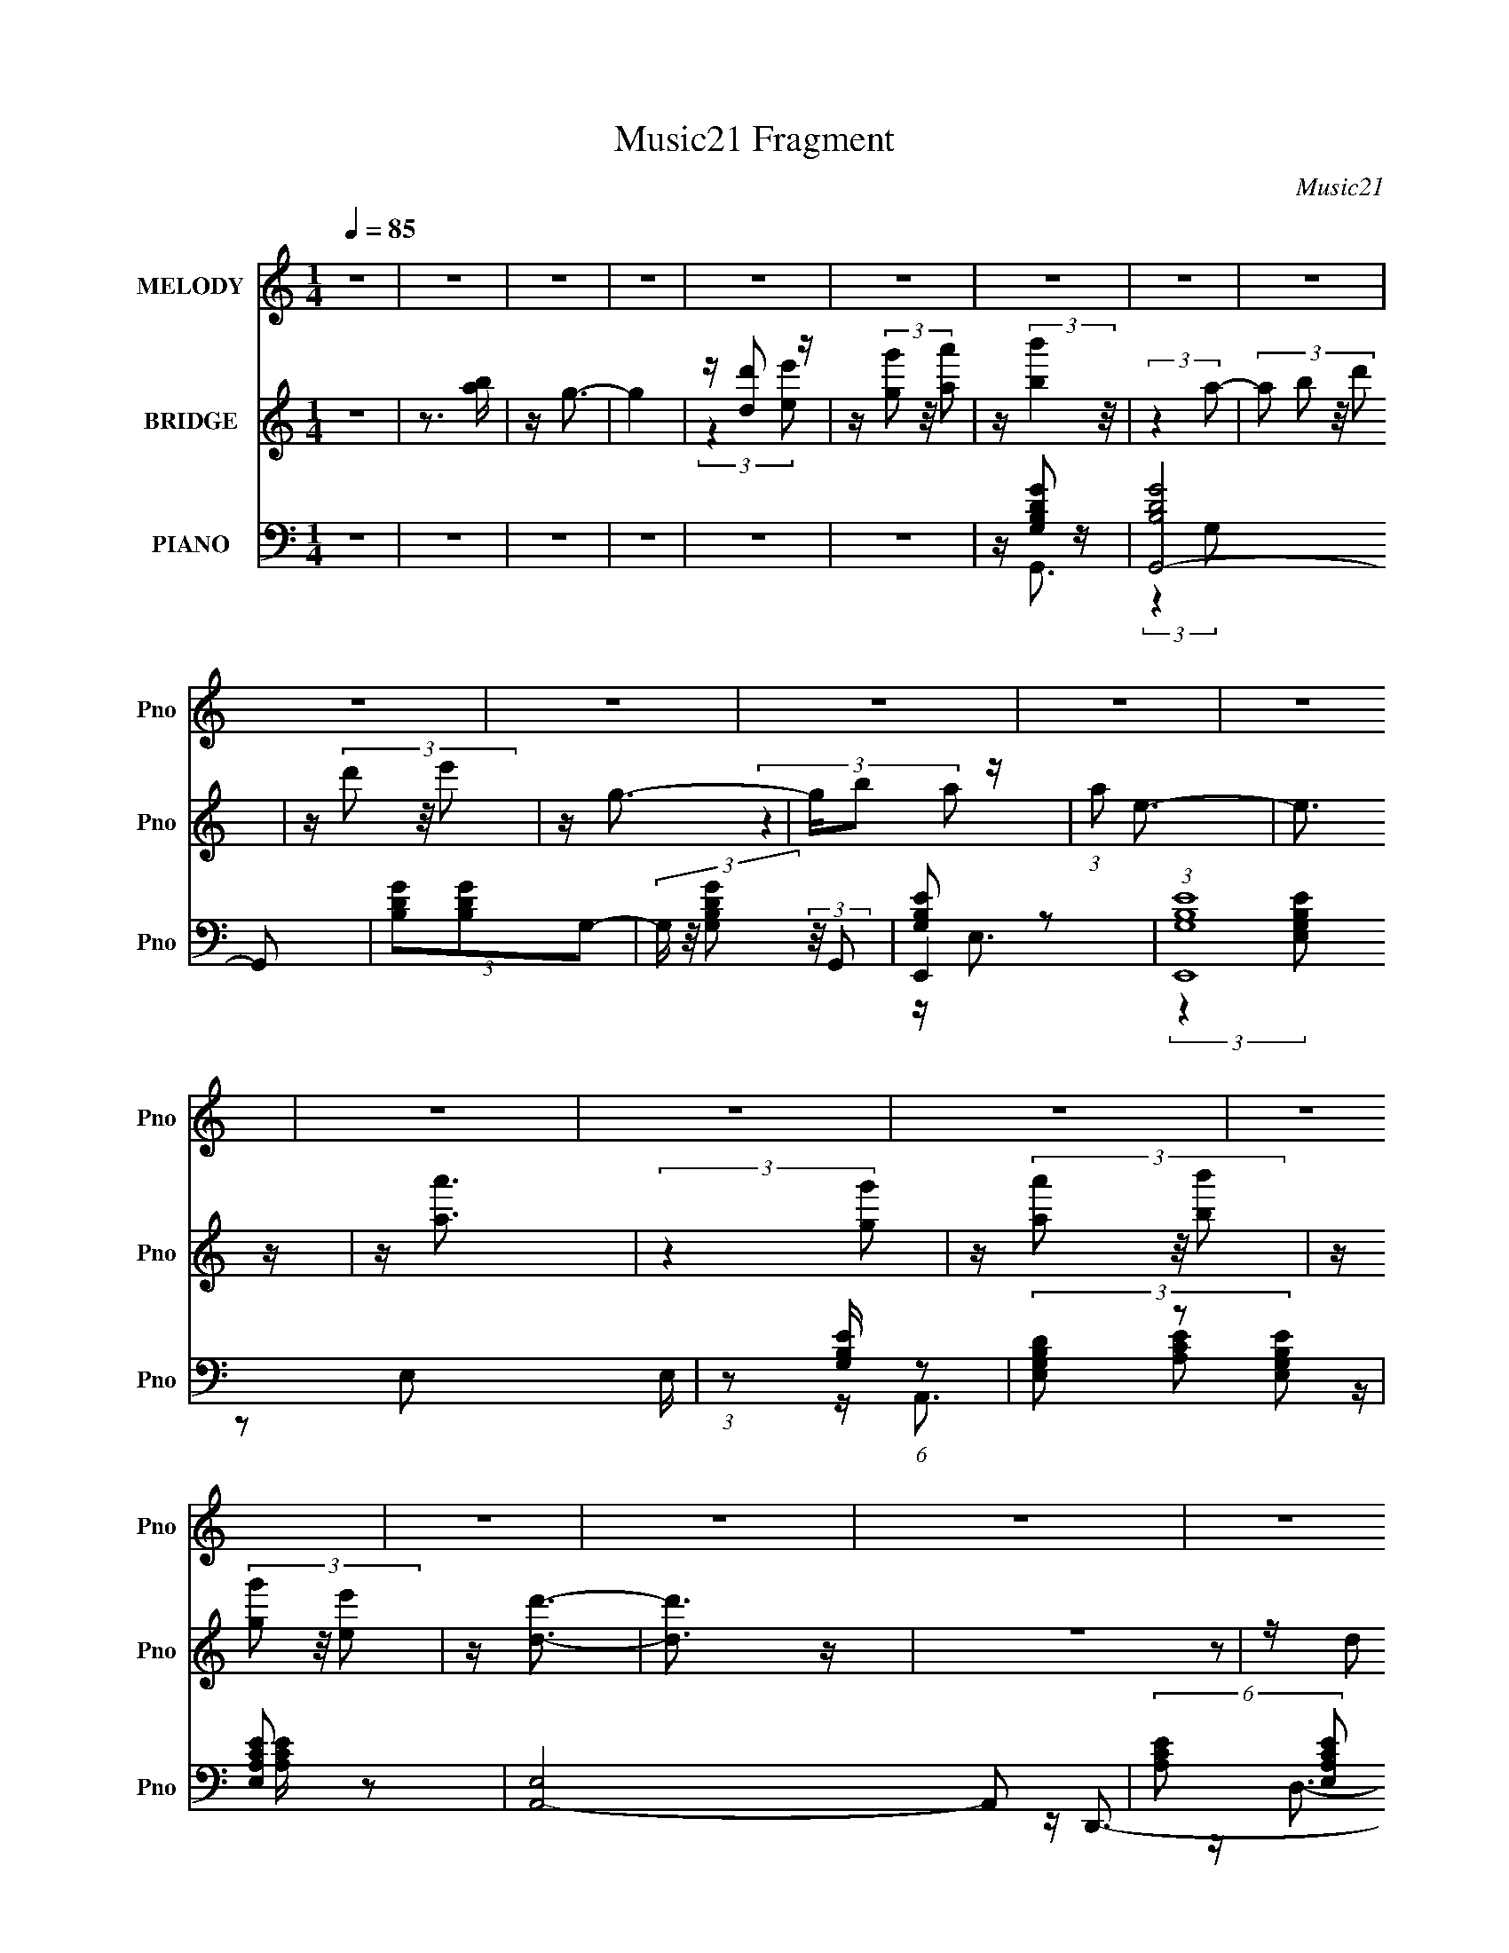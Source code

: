 X:1
T:Music21 Fragment
C:Music21
%%score 1 ( 2 3 ) ( 4 5 6 7 )
L:1/16
Q:1/4=85
M:1/4
I:linebreak $
K:C
V:1 treble nm="MELODY" snm="Pno"
V:2 treble nm="BRIDGE" snm="Pno"
V:3 treble 
L:1/4
V:4 bass nm="PIANO" snm="Pno"
V:5 bass 
V:6 bass 
L:1/4
V:7 bass 
L:1/4
V:1
 z4 | z4 | z4 | z4 | z4 | z4 | z4 | z4 | z4 | z4 | z4 | z4 | z4 | z4 | z4 | z4 | z4 | z4 | z4 | %19
 z4 | z4 | z4 | z4 | z4 | z4 | z4 | z4 | z4 | z4 | z4 | z4 | z4 | z4 | z4 | z4 | z4 | z4 | z4 | %38
 z (3D2 z/ D2 | z D2 (3:2:1E2- | (3E z/ B2 (3:2:2z/ B2- | (3B z/ A2 (3:2:2z/ A2 | z G3- | G4- | %44
 G4- | G2 z2 | z A3 | A(3B2 z/ B2- | (3B z/ A2 (3:2:2z/ G2- | (3:2:1G2 E2 (3:2:1G2- | %50
 (3:2:2G z/ D3- | D3 z | z4 | z4 | z B2 (3:2:1d2 | z (3d2 z/ B2 | z d3 | z4 | z e2 z | %59
 d B2 (3:2:1A2 | z G3- | G3 z | z A2 z | A(3A2 z/ G2- | (3:2:2G z/ A2 (3:2:1B2- | %65
 (3:2:1B2 G2 (3:2:1E2- | (3:2:1E2 D3- | D4- | D4 | z4 | z (3D2 z/ D2 | z D2 (3:2:1E2- | %72
 (3E z/ B2 (3:2:2z/ B2- | (3B z/ B2 (3:2:2z/ A2 | z G3- | G4- | G4- | G2 z2 | z A3 | A(3B2 z/ B2- | %80
 (3B z/ A2 (3:2:2z/ G2- | (3:2:1G2 E2 (3:2:1G2- | (3:2:2G z/ D3- | D3 z | z4 | z4 | z B2 (3:2:1d2 | %87
 z (3d2 z/ B2 | z d3 | z4 | z e2 z | d B2 (3:2:1A2 | z G3- | G3 z | z A2 z | A(3A2 z/ G2- | %96
 (3:2:2G z/ A2 (3:2:1B2- | (3:2:1B2 e2 (3:2:1B2- | (3:2:2B z/ d3- | d4- | d4- | d2 z2 | z d2 z | %103
 d(3d2 z/ B2 | z (3d2 z/ e2 | z (3g2 z/ ^f2 | z e3- | e2 z2 | z4 | z4 | z (3e2 z/ g2 | %111
 z e2 (3:2:1d2 | z e2 (3:2:1d2 | z (3d2 z/ G2 | z A3- | A4- | A4- | (12:7:2A4 z/ (3:2:1G2 | %118
 z (3A2 z/ A2 | z (3A2 z/ G2 | z A3 | z4 | z e2 z | d(3B2 z/ A2 | z G3- | G3 z | z A2 z | %127
 A(3A2 z/ G2 | z (3A2 z/ B2 | z (3g2 z/ B2 | z d3- | d4- | d4- | d3 z | z d2 z | d(3d2 z/ B2 | %136
 z (3d2 z/ e2 | z (3g2 z/ ^f2 | z e3- | e4- | e z3 | z4 | z (3e2 z/ g2 | z e2 (3:2:1d2 | %144
 z d2 (3:2:1E2- | (3:2:2E z/ d3 | z A3- | A4- | A4- | A (6:5:2z2 G2 | z (3A2 z/ A2 | z (3A2 z/ G2 | %152
 z A3 | z A2 (3:2:1B2- | (3:2:1B2 d2 (3:2:1B2 | z d3 | z B3- | B3 z | z A2 z | A(3A2 z/ G2 | %160
 z (3A2 z/ B2 | z g2 (3:2:1B2- | (3:2:1B2 d3- | d4- | d4- | d (6:5:2z2 D2 | z B2 z | (3A2 z2 E2 | %168
 z G3- | G4- | G4- | G4 | z4 | z4 | z4 | z4 | z4 | z4 | z4 | z4 | z4 | z4 | z4 | z4 | z4 | z4 | %186
 z4 | z4 | z4 | z4 | z4 | z4 | z4 | z4 | z4 | z4 | z4 | z4 | z4 | z4 | z4 | z4 | z4 | z4 | %204
 z (3D2 z/ D2 | z D2 (3:2:1E2- | (3E z/ B2 (3:2:2z/ B2- | (3B z/ B2 (3:2:2z/ A2 | z G3- | G4- | %210
 G4- | G2 z2 | z A3 | A(3B2 z/ B2- | (3B z/ A2 (3:2:2z/ G2- | (3:2:1G2 E2 (3:2:1G2- | %216
 (3:2:2G z/ D3- | D3 z | z4 | z4 | z B2 (3:2:1d2 | z (3d2 z/ B2 | z d3 | z4 | z e2 z | %225
 d B2 (3:2:1A2 | z G3- | G3 z | z A2 z | A(3A2 z/ G2- | (3:2:2G z/ A2 (3:2:1B2- | %231
 (3:2:1B2 e2 (3:2:1B2- | (3:2:2B z/ d3- | d4- | d4- | d2 z2 | z d2 z | d(3d2 z/ B2 | z (3d2 z/ e2 | %239
 z (3g2 z/ ^f2 | z e3- | e2 z2 | z4 | z4 | z (3e2 z/ g2 | z e2 (3:2:1d2 | z e2 (3:2:1d2 | %247
 z (3d2 z/ G2 | z A3- | A4- | A4- | (12:7:2A4 z/ (3:2:1G2 | z (3A2 z/ A2 | z (3A2 z/ G2 | z A3 | %255
 z4 | z e2 z | d(3B2 z/ A2 | z G3- | G3 z | z A2 z | A(3A2 z/ G2 | z (3A2 z/ B2 | z (3g2 z/ B2 | %264
 z d3- | d4- | d4- | d3 z | z d2 z | d(3d2 z/ B2 | z (3d2 z/ e2 | z (3g2 z/ ^f2 | z e3- | e4- | %274
 e z3 | z4 | z (3e2 z/ g2 | z e2 (3:2:1d2 | z d2 (3:2:1E2- | (3:2:2E z/ d3 | z A3- | A4- | A4- | %283
 A (6:5:2z2 G2 | z (3A2 z/ A2 | z (3A2 z/ G2 | z A3 | z A2 (3:2:1B2- | (3:2:1B2 d2 (3:2:1B2 | %289
 z d3 | z B3- | B3 z | z A2 z | A(3A2 z/ G2 | z (3A2 z/ B2 | z g2 (3:2:1B2- | (3:2:1B2 d3- | d4- | %298
 d4- | d (6:5:2z2 D2 | z B2 z | (3A2 z2 E2 | z G3- | G4- | Gd2 z | d(3d2 z/ B2 | z (3d2 z/ e2 | %307
 z (3g2 z/ ^f2 | z e3- | e2 z2 | z4 | z4 | z (3e2 z/ g2 | z e2 (3:2:1d2 | z e2 (3:2:1d2 | %315
 z (3d2 z/ G2 | z A3- | A4- | A4- | (12:7:2A4 z/ (3:2:1G2 | z (3A2 z/ A2 | z (3A2 z/ G2 | z A3 | %323
 z4 | z e2 z | d(3B2 z/ A2 | z G3- | G3 z | z A2 z | A(3A2 z/ G2 | z (3A2 z/ B2 | z (3g2 z/ B2 | %332
 z d3- | d4- | d4- | d3 z | z d2 z | d(3d2 z/ B2 | z (3d2 z/ e2 | z (3g2 z/ ^f2 | z e3- | e4- | %342
 e z3 | z4 | z (3e2 z/ g2 | z e2 (3:2:1d2 | z d2 (3:2:1E2- | (3:2:2E z/ d3 | z A3- | A4- | A4- | %351
 A (6:5:2z2 G2 | z (3A2 z/ A2 | z (3A2 z/ G2 | z A3 | z A2 (3:2:1B2- | (3:2:1B2 d2 (3:2:1B2 | %357
 z d3 | z B3- | B3 z | z A2 z | A(3A2 z/ G2 | z (3A2 z/ B2 | z g2 (3:2:1B2- | (3:2:1B2 d3- | d4- | %366
 d4- | d (6:5:2z2 D2 | z B2 z | (3A2 z2 E2 | z G3- | G4- | G z3 |] %373
V:2
 z4 | z3 [ba] | z g3- | g4 | z [dd']2 z | z (3[gg']2 z/ [aa']2 | z (3:2:2[bb']4 z/ | (3:2:2z4 a2- | %8
 (3:2:4a2 b2 z/ d'2 | z (3d'2 z/ e'2 | z g3- | gb2 z | (3:2:1a2 e3- | e3 z | z [aa']3 | %15
 (3:2:2z4 [gg']2 | z (3[aa']2 z/ [bb']2 | z (3[gg']2 z/ [ee']2 | z [dd']3- | [dd']3 z | z4 | %21
 z (3d2 z/ g2 | z a3- | a3 (3:2:1e'2 | z d'3 | (3:2:2z4 e'2 | z b2 z | z a3 | z g3- | g2 z2 | %30
 z a2 z | g(3a2 z/ b2- | (3:2:2b z/ g'3 | z (3^f'2 z/ e'2 | z d'3- | d'4- | d'4- | d'4- | d' z3 | %39
 z4 | z4 | z4 | z4 | z b2 z | z g3- | g4 | z4 | z4 | z4 | z4 | z4 | z g2 z | (3:2:2f z/ d3- | d4- | %54
 d z3 | z4 | z4 | z4 | z4 | z4 | z e'2 z | (3:2:4d'2 b2 z/ g2 | z a3- | (12:11:2a4 z/ | z4 | z4 | %66
 z4 | (3:2:2z4 e'2- | (3:2:2e' z/ d'2 z | (3:2:1[ba]2 (3:2:2a7/2 z/ | (3:2:2g z/ b3- | b4- | b4 | %73
 z4 | z4 | z a2 z | a2<g2- | g4- | g z3 | z4 | z4 | z4 | z4 | z g3 | e2<d2- | d4- | d z3 | z4 | %88
 z4 | z4 | z4 | z4 | (3:2:2z4 [ee']2- | (3:2:4[ee']2 [gg']2 z/ [bb']2 | z [aa']3 | z4 | z4 | z4 | %98
 z4 | z e'2 z | (3:2:1b x/3 b z2 | d'4- | d' z3 | z4 | z4 | z4 | z4 | z (3e'2 z/ d'2 | z b3- | %109
 b3 z | z4 | z e'3- | e'2 (3:2:2z d'2- | d'4 | z4 | z d'2 z | (3:2:1g2 a3- | a3 z | z4 | z4 | %120
 a3 z | z ^f2 z | (3:2:2e z2 z2 | z4 | z e'2 z | (3:2:4d'2 b2 z/ g2 | z a3- | a2 z2 | z4 | z4 | %130
 z4 | z4 | z4 | z4 | z4 | z4 | z4 | z4 | z4 | z e'2 z | z e'3- | e'3 z | (3:2:2b4 c'2- | c'4- | %144
 (3:2:1c'2 d'3- | d'3 z | z4 | z d'2 z | (3:2:1g2 a3- | a4 | z4 | z4 | z4 | z4 | z4 | z4 | d' z3 | %157
 z g3 | z ^f3- | f z3 | z4 | z4 | z (3:2:2b2 z2 | (12:7:2d'4 z/ (3:2:1e'2- | (3:2:2e' z/ d'3- | %165
 d'4- | d' z3 | z4 | z4 | z4 | z4 | z4 | z (3d'2 z/ d'2- | (3:2:2d' z2 (3:2:2z b2- | %174
 (3:2:4b2 d'2 z/ e'2 | z g'2 z | (3:2:2f' z/ e'3- | [e'e']2 z2 | d'2<e'2- | e' z3 | %180
 z (3e'2 z/ e'2- | (6:5:1e'2 z (3:2:1g'2 | z (3e'2 z/ d'2 | z (3d'2 z/ b2 | z a3- | a2 a b z | %186
 g2<a2- | a4 | [d'b]2<a2 | g(3a2 z/ b2 | z d'2 z | z b2 z | z e'3 | z (3b2 z/ a2 | z b3- | %195
 (3:2:1d'4 b4- (3:2:2e'2 b2- | b (3:2:1[baa]2 [aa]2/3 z | z (3a2 z/ b2 | z g'3 | (3:2:2^f'4 e'2 | %200
 z d'3- | d'4- | d'4- | d'4 | z4 | z4 | z4 | z4 | z4 | z a2 z | a2<g2- | g4- | g z3 | z4 | z4 | %215
 z4 | z4 | z g3 | e2<d2- | d4- | d z3 | z4 | z4 | z4 | z4 | z4 | (3:2:2z4 [ee']2- | %227
 (3:2:4[ee']2 [gg']2 z/ [bb']2 | z [aa']3 | z4 | z4 | z4 | z4 | z e'2 z | (3:2:1b x/3 b z2 | d'4- | %236
 d' z3 | z4 | z4 | z4 | z4 | z (3d'2 z/ d'2 | z e'3- | e'3 z | z4 | z e'3- | (12:7:1e'4 d'3- | %247
 d'4- | d' z3 | z (3d'2 z/ g2 | z a3- | a2 z2 | z4 | z4 | z a3 | z ^f2 z | (3:2:2e z2 z2 | z4 | %258
 z e'2 z | (3:2:4d'2 b2 z/ g2 | z a3- | a2 z2 | z4 | z4 | z4 | z d'3- | d'2<e'2 | %267
 (3:2:2b2a2g (3:2:1z/ | z b3- | b4- | b z3 | z4 | z4 | z e'2 z | (3:2:1d'2 b3- | b4- | b z3 | z4 | %278
 z4 | z4 | z4 | (3:2:2d'4 b2- | (3:2:1b2 a3- | a4 | z4 | z4 | z4 | z4 | z4 | z4 | d'2 z2 | z g3 | %292
 z ^f3- | f2 z2 | z4 | z4 | z (3:2:2b2 z2 | (12:7:2d'4 z/ (3:2:1e'2- | (3:2:2e' z/ d'3- | %299
 d'4- (3:2:1d2- | b3 d' (3:2:1d a- | (6:5:1a2 z (3:2:1e2- | (3:2:2e z/ g3- | g4- | g z3 | z4 | z4 | %307
 z4 | z4 | z (3d'2 z/ g2 | z g3- | g z3 | z4 | z4 | z4 | z4 | z4 | z (3d'2 z/ g2 | z a3- | a3 z | %320
 z4 | z4 | z4 | z4 | z4 | z4 | z e'2 z | (3:2:4d'2 b2 z/ g2 | z a3- | a2 z2 | z4 | z4 | z4 | z4 | %334
 z4 | z4 | z4 | z4 | z4 | z4 | z4 | z (3e'2 z/ d'2 | e'4- | e'2 z2 | z b2 z | c'4- | %346
 (6:5:1c'2 d'3- | d'4- | d' z3 | (3:2:2d'4 g2- | (3:2:1g2 a3- | a4 | z4 | z4 | z4 | z4 | z4 | z4 | %358
 z d'3 | z g2 z | z a3- | a4 | z4 | z4 | z (3:2:2b2 z2 | (12:7:2d'4 z/ (3:2:1e'2- | %366
 (3:2:2e' z/ d'3- | d'4- | d' z3 | z4 | z4 | z4 | z4 | z4 | z (3d'2 z/ d'2- | %375
 (3:2:2d' z2 (3:2:2z b2- | (3:2:4b2 d'2 z/ e'2 | z g'2 z | (3:2:2f' z/ e'3- | e'4- | e'4 | z4 | %382
 z (3e'2 z/ e'2- | (6:5:1e'2 z (3:2:1g'2 | z (3e'2 z/ d'2 | z (3d'2 z/ b2 | z a3- | a4- | a4- | %389
 a4 | [d'b]2<a2 | g(3a2 z/ b2 | z d'2 z | z b2 z | z e'3 | z b z a | z b3- | b4- | ba2 z | %399
 (3:2:2z4 g2- | (3:2:4g2 a2 z/ d'2 | z b2 z | z g3- | g2 z2 |] %404
V:3
 x | x | x | x | (3:2:2z [ee']/ | x | x | x | x13/12 | x | x | (3:2:2z a/- | x13/12 | x | x | x | %16
 x | x | x | x | x | z/ e/4 z/4 | x | x13/12 | x | x | x | x | x | x | x | x | x | x | x | x | x | %37
 x | x | x | x | x | x | (3:2:2z a/ | x | x | x | x | x | x | x | (3:2:2z ^f/- | x | x | x | x | %56
 x | x | x | x | (3:2:2z d'/- | x13/12 | x | x | x | x | x | x | (3:2:2z b/- | (3:2:2z g/- | x | %71
 x | x | x | x | (3:2:2z b/ | x | x | x | x | x | x | x | x | x | x | x | x | x | x | x | x | x | %93
 x13/12 | x | x | x | x | x | (3:2:2z b/- | z/4 d'3/4- | x | x | x | x | x | x | x | x | x | x | %111
 x | x | x | x | (3:2:2z g/- | x13/12 | x | x | x | x | (3:2:2z e/- | x | x | (3:2:2z d'/- | %125
 x13/12 | x | x | x | x | x | x | x | x | x | x | x | x | x | (3:2:2z d'/ | x | x | x | x | %144
 x13/12 | x | x | (3:2:2z g/- | x13/12 | x | x | x | x | x | x | x | x | x | x | x | x | x | %162
 z/4 d'3/4- | x | x | x | x | x | x | x | x | x | x | x | x13/12 | (3:2:2z ^f'/- | x | %177
 (3z/ [d'b]/ z/ | x | x | x | x | x | x | x | (3:2:2z a/ x/4 | x | x | x | x | x | (3:2:2z d'/ | %192
 x | x | (3:2:2z e'/- | x7/3 | (3:2:2z g/ | x | x | x | x | x | x | x | x | x | x | x | x | %209
 (3:2:2z b/ | x | x | x | x | x | x | x | x | x | x | x | x | x | x | x | x | x | x13/12 | x | x | %230
 x | x | x | (3:2:2z b/- | z/4 d'3/4- | x | x | x | x | x | x | x | x | x | x | x | x4/3 | x | x | %249
 x | x | x | x | x | x | (3:2:2z e/- | x | x | (3:2:2z d'/- | x13/12 | x | x | x | x | x | x | x | %267
 z3/4 a/4 | x | x | x | x | x | (3:2:2z d'/- | x13/12 | x | x | x | x | x | x | x | x13/12 | x | %284
 x | x | x | x | x | x | x | x | x | x | x | x | z/4 d'3/4- | x | x | x4/3 | x17/12 | x | x | x | %304
 x | x | x | x | x | x | x | x | x | x | x | x | x | x | x | x | x | x | x | x | x | x | %326
 (3:2:2z d'/- | x13/12 | x | x | x | x | x | x | x | x | x | x | x | x | x | x | x | x | %344
 (3:2:2z c'/- | x | x7/6 | x | x | x | x13/12 | x | x | x | x | x | x | x | x | x | x | x | x | x | %364
 z/4 d'3/4- | x | x | x | x | x | x | x | x | x | x | x | x13/12 | (3:2:2z ^f'/- | x | x | x | x | %382
 x | x | x | x | x | x | x | x | x | x | x | (3:2:2z d'/ | x | x | x | x | x | x | x13/12 | %401
 (3:2:2z a/ | x | x |] %404
V:4
 z4 | z4 | z4 | z4 | z4 | z4 | z [B,GG,D]2 z | [G,,-DB,G]8 G,,2 | (3[GB,D]2[GB,D]2G,2- | %9
 (3G, z/ [GB,DG,]2 (3:2:2z/ G,,2 | [B,EG,]2 z2 | (3:2:1[E,,EG,B,]16 E, | %12
 (3:2:1z2 [B,EG,] (6:5:1z2 | (3[DG,B,E,]2 z2 [G,EB,E,]2 | [A,ECE,]2 z2 | [A,,-E,]8 A,,2 | %16
 (6:5:2[A,CE]2 [E,A,CE]2 (3:2:2z/ E,- (3:2:1E,/ | [A,^FCE,] z [CA,G] z | [A,^FD]2 z2 | %19
 (3:2:1[A,DG]2 D,,4- D, (3:2:1[D,DA,A]2 | D,,4- (3:2:2[^FA,D]2 D,2- | %21
 [D,,ED,]2 (3:2:1[D,D,,A,D] [D,,A,D]/3 z | z [A,EC]2E,- | E, [A,,-EA,CA,EC]4 A,, | z [^FDA,D,]2 z | %25
 D, (12:7:2D,,4 [^FDA,D,]2 (3:2:2z/ D,,- (3:2:1D,, | (3:2:2[G,B,EE,]4 z/ E, | %27
 (3:2:1[EG,B,]2 E,,4- (3:2:1[E,EB,G,]2 | [E,,-G,EB,]4 E,, | [G,B,EE,] z E,, z | [CEA,E,]2 z E,- | %31
 [CEA,] E,4- A,,4- [A,EC]- | E, A,,4- (3:2:2[A,EC]/ [A,CE]2 (3:2:1E,2- | %33
 [A,CEE,] (3A,,2 E, z A,, z | [^FA,D]2 z2 | (3:2:1[GA,D]2 D,,4- D,2 (3:2:1[AA,D]2 | %36
 D,,4- (3:2:2[A,^FD]2 D,2- | [D,,A,E] (3:2:2[A,ED,]/ (1:1:1[D,D,]/D,5/3 (3:2:1z | z [GB,D]2G, | %39
 [G,,-GB,D]8 G,,2 | (3[B,GD]2[B,DG]2G,2- | (3:2:4[GB,D]2 G, G,2 G,,2 | [G,EB,E,]2 z E, | %43
 [E,,-B,EG,]8 E,, | (3z2 [EB,G,]2E,2- | (3:2:4[G,B,EE,]2 E, z2 E,,2 | [A,CEE,]2 z2 | %47
 [A,,-E,]8 A,, | [A,CE]4 | E,(3[A,CEE,]2 z/ A,,2 | z [^FA,DD,]2 z | D, D,,4- (3:2:2[GA,D]2 D,2 | %52
 (3:2:1[ADA,]2 D,,4- (3:2:2[A,^FD]2 D,2- | %53
 D,,2 (3:2:2D, [GA,DD,]2 (3:2:2z/ [^FDA,D,,]- (3:2:1[FDA,D,,] | z B,,3- | (48:31:1[B,,^F,F,]16 | %56
 (3[AB,D]2[B,GD]2 z2 | (3^F,2[F,B,G]2D2 | z E,,3- | (48:31:1[E,,E,EG,B,]16 | [G,EB,] z [G,B,E]2 | %61
 E,[EG,B,]2 z | z [A,CEE,]2 z | [A,,-E,E,-]8 A,,2 | (3:2:1[A,CE]2 E,3 (3:2:1[CA,E]2- | %65
 (3:2:4[CA,E]2 [E,ECA,]2 z/ A,,2 | z [A,^FDD,]2D,- | %67
 (3:2:1[D,GA,D]/ (3:2:1[GA,DD,,-]3/2 [D,,-D,]7 D,,2 | (3:2:2[AA,D]/ z (3:2:2z/ [^FA,D]2(3:2:1D,2- | %69
 (3:2:1[D,E] (3:2:2E3 [A,DD,,]2 | z [B,GDG,]2G,- | G, [G,,-B,GD]8 G,,2 | (3D2[B,GD]2G,2- | %73
 (3:2:4[B,GD]2 G, [G,G,,]2 z2 | [B,EG,E,]2 z E,- | (3:2:2[B,EG,]2 E,/ E,,4- (3:2:1E,2 | %76
 (3:2:1[EG,B,]2 E,,4- (3:2:2[B,EG,]2 [DG,]2 | (3:2:1[E,,G,EB,]2 [G,EB,]2/3 z2 | z [CEA,E,]2 z | %79
 [A,,-E,E,-]8 A,,2 | (6:5:1[E,A,CE]2 x/3 [CA,E] z | (3E, z/ [A,ECE,]2 (3:2:2z/ A,,2 | %82
 z [^FA,D,D]2D, | D,,4- (3:2:2[GA,D]2 D,2 | [D,,A,ADD,A,^FA,D]6 | (3[EA,D,]2 z2 [DA,D,,]2 | %86
 z [^FBD]2B,- | [B,DB^F^F,-]3 (3:2:1[^F,B,,]3/2- B,,7- B,, | %88
 (12:11:2F,4 [DBF]/ (3:2:2[D^FB]2 B,2- | (3:2:2[BD^F^F,]2 B,2 z (3:2:1B,,2 | E,,4- | %91
 (12:7:1[E,,G,B,E]16 E, | (3:2:1[E,B,EG,EB,G,]2[EB,G,]5/3 z | (3E, z/ [G,B,EE,]2 (3:2:2z/ E,,2 | %94
 z [A,CEE,]2 z | [A,,-E,E,-]8 A,,2 | (6:5:1[E,A,EC]2 x/3 [CEA,] z | (3:2:4E,2 [EA,CE,]2 z/ A,,2 | %98
 z [^FA,D,D]2 z | [D,,-D,D,A,]8 D,,2 | (3[DA,]2[A,E]2D,2- | (3:2:4[A,^FD,]2 D, z2 [AD,,A,D]2 | %102
 z [B,GG,D]3 | [G,,-G,G,]8 G,,2 | (3[B,GD]2[DGB,]2G,2- | (3:2:4[GB,DG,]2 G, z2 G,,2 | %106
 z [G,B,EE,]2E, | (48:31:1[E,,G,B,EG,-E-B,-]16 | [G,EB,] x/3 (3:2:1E,2[EG,B,] (3:2:1z/ | %109
 [DG,B,] (3:2:1E,/ z [E,G,EB,] E,, | z [A,ECE,]2 z | [A,,-E,E,-]8 A,,2 | %112
 (6:5:2E,2 [A,EC]/ (3:2:2[ECA,]2 E,2- | (3:2:4[EA,CE,]2 E, z2 A,,2 | [^FA,DD,]2 z D,- | %115
 (3:2:1[D,A,GD]/ (3:2:1[A,GDD,,-]3/2 [D,,-D,]7 D,, | [AA,D] x/3 (3:2:2D,2[^FA,D]2 | %117
 (3D2D,,2[DA,D,]2 | z [A,CE,E]3 | (12:11:1[A,,E,E,-]4 (3:2:1E,/- | (3:2:2E, z/ [A,CE]2 z | %121
 A,,2 z2 | z [B,D^F^F,]2F,- | (3:2:2[D^FB,]2 F,/ B,,2 (3:2:2^F,2 B,,2 | [B,G,EE,]2 z2 | %125
 E, E,,2 (3[EB,G,E,]2 z/ E,,2 | [CEA,]2 z E, | [A,,A,CE]3 (3:2:2[A,CE] z/ | %128
 A,,4- (3:2:2[A,CE]2 E,2- | A,, (3:2:4E,2 [A,CEE,]2 z/ A,,2 | z [^F,DA,D,] z2 | %131
 (3:2:1[^F,EA,]2 D,,4- (3:2:1[^FF,D,A,]2 | %132
 D,, (3:2:2z/ [^F,D,,D,DA,]-(3:2:2[F,D,,D,DA,][D,D,,D,D,,F,]2 | %133
 [EA,](3[A,^F,D,D,,^F]2 z/ [FD,,F,A,D,]2 | (3:2:2[GB,DG,]2 z4 | [G,,-G,G,]8 G,,2 | %136
 (3[B,DG]2[B,DG]2G,2- | (3:2:4[GDB,G,]2 G, z2 G,,2 | z [B,EG,]2 z | E, [E,,-G,EB,]8 E,,3 | %140
 (3[B,G,]2[B,EG,]2E,2- | [G,EB,E,] (3:2:1E, z [DG,B,] z | [A,CEE,]2 z E,- | %143
 [CEA,] E,3 A,,4- [ECA,]- | [A,,E,DA,]6 [ECA,] | z [EA,C] (3:2:2z [A,^FA,,]2 | D,,4- | %147
 (3:2:1[A,^FD]2 D,,4- (3:2:2D,2 [A,GD]2 | D,,4- (3:2:1[DAA,]2 | %149
 [D,A,] D,, (3[D^FA,D,]2 z/ [EA,D,,]2 | z [ECA,E,]2E, | A,,4- (3:2:2[A,CE]2 [ECA,]2 | %152
 [A,,EA,CA,EC]7 | (3[A,EC]2 z2 E,2 | z [^F,^FB,D]2 z | ^F, B,,2 (3[^FB,DF,]2 z/ B,,2 | %156
 z [B,EG,E,]2 z | (12:7:1[E,,E,G,EG,B,]4 (3:2:2z/ [G,DB,]2 | [A,CEE,]2 z2 | (48:31:1[A,,E,-]16 | %160
 E, (6:5:1[ECA,E,]2(3:2:1[EA,C]2 | z [DA,] (3:2:2z [A,CEA,,]2 | [^FA,D,D]2 z [A,DG]- | %163
 (3:2:1[A,DG]/ D,,4- D,4- (3:2:1[A,DA]2- | D, (3:2:1[A,DA^F]4 (3:2:1[^FD,,-]/ D,,11/3- D,, | %165
 (3:2:1D, x/3 [A,GD] (3:2:2z [AA,DD,,]2 | z [A,EACA,,E,] z [^FA,D,DA] | z2 [ECD,,] z | %168
 [GG,B,DG,,]4- | [GG,B,DG,,][AB,D] z2 | (3[BB,D]2[AB,D]2 z2 | (3[G,,G,DBB,]2[G,A]2[B,DG,,]2 | %172
 z [B,GG,D]2 z | [G,,-DB,G]8 G,,2 | (3[GB,D]2[GB,D]2G,2- | (3G, z/ [GB,DG,]2 (3:2:2z/ G,,2 | %176
 [B,EG,]2 z2 | (3:2:1[E,,EG,B,]16 E, | (3:2:1z2 [B,EG,] (6:5:1z2 | (3[DG,B,E,]2 z2 [G,EB,E,]2 | %180
 [A,ECE,]2 z2 | [A,,-E,]8 A,,2 | (6:5:2[A,CE]2 [E,A,CE]2 (3:2:2z/ E,- (3:2:1E,/ | %183
 [A,^FCE,] z [CA,G] z | [A,^FD]2 z2 | (3:2:1[A,DG]2 D,,4- D, (3:2:1[D,DA,A]2 | %186
 D,,4- (3:2:2[^FA,D]2 D,2- | [D,,ED,]2 (3:2:1[D,D,,A,D] [D,,A,D]/3 z | z [EA,CE,]2 z | [A,,E,]3 x | %190
 z [^FA,DD,]2 z | [D,,D,^FA,D]2 z2 | (3:2:2[G,B,EE,]4 z/ E, | %193
 (3:2:1[EG,B,]2 E,,4- (3:2:1[E,EB,G,]2 | [E,,-G,EB,]4 E,, | [G,B,EE,] z E,, z | [CEA,E,]2 z E,- | %197
 [CEA,] E,4- A,,4- [A,EC]- | E, A,,4- (3:2:2[A,EC]/ [A,CE]2 (3:2:1E,2- | %199
 [A,CEE,] (3A,,2 E, z A,, z | [^FA,D]2 z2 | (3:2:1[GA,D]2 D,,4- D,2 (3:2:1[AA,D]2 | %202
 D,,4- (3:2:2[A,^FD]2 D,2- | [D,,A,E] (3:2:2[A,ED,]/ (1:1:1[D,D,]/D,5/3 (3:2:1z | z [GB,D]2G, | %205
 [G,,-GB,D]8 G,,2 | (3[B,GD]2[B,DG]2G,2- | (3:2:4[GB,D]2 G, G,2 G,,2 | [G,EB,E,]2 z E, | %209
 [E,,-B,EG,]8 E,, | (3z2 [EB,G,]2E,2- | (3:2:4[G,B,EE,]2 E, z2 E,,2 | [A,CEE,]2 z2 | %213
 [A,,-E,]8 A,, | [A,CE]4 | E,(3[A,CEE,]2 z/ A,,2 | z [^FA,DD,]2 z | D, D,,4- (3:2:2[GA,D]2 D,2 | %218
 (3:2:1[ADA,]2 D,,4- (3:2:2[A,^FD]2 D,2- | %219
 D,,2 (3:2:2D, [GA,DD,]2 (3:2:2z/ [^FDA,D,,]- (3:2:1[FDA,D,,] | z B,,3- | (48:31:1[B,,^F,F,]16 | %222
 (3[AB,D]2[B,GD]2 z2 | (3^F,2[F,B,G]2D2 | z E,,3- | (48:31:1[E,,E,EG,B,]16 | [G,EB,] z [G,B,E]2 | %227
 E,[EG,B,]2 z | z [A,CEE,]2 z | [A,,-E,E,-]8 A,,2 | (3:2:1[A,CE]2 E,3 (3:2:1[CA,E]2- | %231
 (3:2:4[CA,E]2 [E,ECA,]2 z/ A,,2 | z [A,^FDD,]2D,- | %233
 (3:2:1[D,GA,D]/ (3:2:1[GA,DD,,-]3/2 [D,,-D,]7 D,,2 | (3:2:2[AA,D]/ z (3:2:2z/ [^FA,D]2(3:2:1D,2- | %235
 (3:2:1[D,E] (3:2:2E3 [A,DD,,]2 | z [B,GDG,]2G,- | G, [G,,-B,GD]8 G,,2 | (3D2[B,GD]2G,2- | %239
 (3:2:4[B,GD]2 G, [G,G,,]2 z2 | [B,EG,E,]2 z E,- | (3:2:2[B,EG,]2 E,/ E,,4- (3:2:1E,2 | %242
 (3:2:1[EG,B,]2 E,,4- (3:2:2[B,EG,]2 [DG,]2 | (3:2:1[E,,G,EB,]2 [G,EB,]2/3 z2 | z [CEA,E,]2 z | %245
 [A,,-E,E,-]8 A,,2 | (6:5:1[E,A,CE]2 x/3 [CA,E] z | (3E, z/ [A,ECE,]2 (3:2:2z/ A,,2 | %248
 z [^FA,D,D]2D, | D,,4- (3:2:2[GA,D]2 D,2 | [D,,A,ADD,A,^FA,D]6 | (3[EA,D,]2 z2 [DA,D,,]2 | %252
 z [ECA,E,] z2 | (12:7:1[A,,E,ECA,]4[ECA,]2/3 z | z [ECA,]2 z | E,(3[CEA,E,]2 z/ A,,2 | E,,4- | %257
 (12:7:1[E,,G,B,E]16 E, | (3:2:1[E,B,EG,EB,G,]2[EB,G,]5/3 z | (3E, z/ [G,B,EE,]2 (3:2:2z/ E,,2 | %260
 z [A,CEE,]2 z | [A,,-E,E,-]8 A,,2 | (6:5:1[E,A,EC]2 x/3 [CEA,] z | (3:2:4E,2 [EA,CE,]2 z/ A,,2 | %264
 z [^FA,D,D]2 z | [D,,-D,D,A,]8 D,,2 | (3[DA,]2[A,E]2D,2- | (3:2:4[A,^FD,]2 D, z2 [AD,,A,D]2 | %268
 z [B,GG,D]3 | [G,,-G,G,]8 G,,2 | (3[B,GD]2[DGB,]2G,2- | (3:2:4[GB,DG,]2 G, z2 G,,2 | %272
 z [G,B,EE,]2E, | (48:31:1[E,,G,B,EG,-E-B,-]16 | [G,EB,] x/3 (3:2:1E,2[EG,B,] (3:2:1z/ | %275
 [DG,B,] (3:2:1E,/ z [E,G,EB,] E,, | z [A,ECE,]2 z | [A,,-E,E,-]8 A,,2 | %278
 (6:5:2E,2 [A,EC]/ (3:2:2[ECA,]2 E,2- | (3:2:4[EA,CE,]2 E, z2 A,,2 | [^FA,DD,]2 z D,- | %281
 (3:2:1[D,A,^FD]/ (3:2:1[A,^FDD,,-]3/2 [D,,-D,]7 D,, | [FA,D] x/3 (3:2:2D,2[^FA,D]2 | %283
 (3D2D,,2[DA,D,]2 | z [A,CE,E]3 | (12:11:1[A,,E,E,-]4 (3:2:1E,/- | (3:2:2E, z/ [A,CE]2 z | %287
 A,,2 z2 | z [B,D^F^F,]2F,- | (3:2:2[D^FB,]2 F,/ B,,2 (3:2:2^F,2 B,,2 | [B,G,EE,]2 z2 | %291
 E, E,,2 (3[EB,G,E,]2 z/ E,,2 | [CEA,]2 z E, | [A,,A,CE]3 (3:2:2[A,CE] z/ | %294
 A,,4- (3:2:2[A,CE]2 E,2- | A,, (3:2:4E,2 [A,CEE,]2 z/ A,,2 | z [^F,DA,D,] z2 | %297
 (3:2:1[^F,EA,]2 D,,4- (3:2:1[^FF,D,A,]2 | %298
 D,, (3:2:2z/ [^F,D,,D,DA,]-(3:2:2[F,D,,D,DA,][D,D,,D,D,,F,]2 | %299
 [EA,](3[A,^F,D,D,,^F]2 z/ [FD,,F,A,D,]2 | z [CEA,E,A,,] z2 | (3[E,CEA,,A,]2 z2 [D,^FA,D,,D]2 | %302
 z [B,GDG,G,,] z G, | (3[DGB,G,]2 z2 G,,2 | z [G,DGG,,B,] z [DGG,G,,B,] | z4 | z [B,G,G,,DG]3- | %307
 [B,G,G,,DG]2 z2 | z [EG,E,B,E,,]2[EE,E,,G,B,] | z4 | [G,EE,B,]2>E,2 | E,,2 (3[B,EG,E,]2 z/ E,,2 | %312
 z [CEA,E,]2 z | [A,,-E,E,-]8 A,,2 | (6:5:1[E,A,CE]2 x/3 [CA,E] z | %315
 (3E, z/ [A,ECE,]2 (3:2:2z/ A,,2 | z [^FA,D,D]2D, | D,,4- (3:2:2[GA,D]2 D,2 | [D,,A,ADD,A,^FA,D]6 | %319
 (3[EA,D,]2 z2 [DA,D,,]2 | z [ECA,E,] z2 | (12:7:1[A,,E,ECA,]4[ECA,]2/3 z | z [ECA,]2 z | %323
 E,(3[CEA,E,]2 z/ A,,2 | E,,4- | (12:7:1[E,,G,B,E]16 E, | (3:2:1[E,B,EG,EB,G,]2[EB,G,]5/3 z | %327
 (3E, z/ [G,B,EE,]2 (3:2:2z/ E,,2 | z [A,CEE,]2 z | [A,,-E,E,-]8 A,,2 | %330
 (6:5:1[E,A,EC]2 x/3 [CEA,] z | (3:2:4E,2 [EA,CE,]2 z/ A,,2 | z [^FA,D,D]2 z | [D,,-D,D,A,]8 D,,2 | %334
 (3[DA,]2[A,E]2D,2- | (3:2:4[A,^FD,]2 D, z2 [AD,,A,D]2 | z [B,GG,D]3 | [G,,-G,G,]8 G,,2 | %338
 (3[B,GD]2[DGB,]2G,2- | (3:2:4[GB,DG,]2 G, z2 G,,2 | z [G,B,EE,]2E, | %341
 (48:31:1[E,,G,B,EG,-E-B,-]16 | [G,EB,] x/3 (3:2:1E,2[EG,B,] (3:2:1z/ | %343
 [DG,B,] (3:2:1E,/ z [E,G,EB,] E,, | z [A,ECE,]2 z | [A,,-E,E,-]8 A,,2 | %346
 (6:5:2E,2 [A,EC]/ (3:2:2[ECA,]2 E,2- | (3:2:4[EA,CE,]2 E, z2 A,,2 | [^FA,DD,]2 z D,- | %349
 (3:2:1[D,A,^FD]/ (3:2:1[A,^FDD,,-]3/2 [D,,-D,]7 D,, | [FA,D] x/3 (3:2:2D,2[^FA,D]2 | %351
 (3D2D,,2[DA,D,]2 | z [A,CE,E]3 | (12:11:1[A,,E,E,-]4 (3:2:1E,/- | (3:2:2E, z/ [A,CE]2 z | %355
 A,,2 z2 | z [B,D^F^F,]2F,- | (3:2:2[D^FB,]2 F,/ B,,2 (3:2:2^F,2 B,,2 | [B,G,EE,]2 z2 | %359
 E, E,,2 (3[EB,G,E,]2 z/ E,,2 | [CEA,]2 z E, | [A,,A,CE]3 (3:2:2[A,CE] z/ | %362
 A,,4- (3:2:2[A,CE]2 E,2- | A,, (3:2:4E,2 [A,CEE,]2 z/ A,,2 | z [^F,DA,D,] z2 | %365
 (3:2:1[^F,EA,]2 D,,4- (3:2:1[^FF,D,A,]2 | %366
 D,, (3:2:2z/ [^F,D,,D,DA,]-(3:2:2[F,D,,D,DA,][D,D,,D,D,,F,]2 | %367
 [EA,](3[A,^F,D,D,,^F]2 z/ [FD,,F,A,D,]2 | [CEA,E,]2<A,,2- | %369
 A,,2 (3:2:2[CEA,]/ z (3:2:1[^FDA,D,,D,]2 | z [G,D]3 | G,,4- [GDB,] G, | %372
 (3:2:1[DGB,]2 G,,2 (3:2:2[DGB,]2 G,2- | (3:2:1[G,B,GD]2 (3:2:1z G, z | [GDB,G,]2 z2 | %375
 (3:2:1[G,,DGB,]4 [DGB,]/3 z | z (3[GDB,]2 z/ [DGB,]2- | (3:2:1[DGB,]4 G,,2 (3:2:1G,2 | %378
 z [EB,G,]2 z | [E,,B,G,E]3 E, | z E,3 | E,,2 (6:5:2[EB,]2 G, (3:2:2z E,2 | z [CEA,]2 z | %383
 [A,,E,] [CEA,]2 z | z (3[CEA,]2 z/ [CA,E]2- | (3:2:1[CA,E]4 E, (12:7:2A,,4 E,2 | z [^FA,DD,]2 z | %387
 [D,,^FDA,]3 z | [A,^FD]2<D,,2- | D,,3 (3:2:2[FA,D]4 D,2 | z [ECA,]2 z | E, (12:11:1[A,,CEA,]4 | %392
 z [^FDA,]2 z | D, [^FDA,]2 z | z [EB,G,E,]2 z | [E,,-E,B,EG,]8 E,,3 | (3:2:2E, z/ [B,EG,]2 z | %397
 (3E,2 z2 E,2 | z [ECA,]2 z | [A,,CA,E]3 E, | z [D^FAA,]2 z | [D,A,A,]3 (3:2:1A,3/2 | z [DGB,]2 z | %403
 (48:31:1[G,,GB,D]16 | (6:5:1G,2 [GB,D]2 G, | z [GB,D]2 z | [Bd]2<[G,,D,G,]2- | [G,,D,G,]4- g4- | %408
 [G,,D,G,]4- g4- | [G,,D,G,]4- g4- | [G,,D,G,]4- g | [G,,D,G,]4- | [G,,D,G,] z3 |] %413
V:5
 x4 | x4 | x4 | x4 | x4 | x4 | z G,,3- | (3:2:2z4 G,2 x6 | x4 | x4 | E,,4- | %11
 (3:2:2z4 [E,G,B,E]2 x23/3 | z2 E,2 | x4 | z A,,3- | [A,CE]2 z [A,CE]- x6 | x13/3 | x4 | z D,,3- | %19
 x23/3 | x20/3 | A, z3 | z A,,3- | (3:2:1z4 E, (3:2:1z/ x2 | z D,,3- | x19/3 | z E,,3- | x20/3 | %28
 z2 E,2 x | x4 | A,,4- | x10 | x8 | x17/3 | D,,4- | x26/3 | x20/3 | (3:2:2z4 [A,D]2 | z G,,3- | %39
 (3:2:2z4 G,2 x6 | x4 | x14/3 | z E,,3- | (3:2:2z4 [E,EB,G,]2 x5 | x4 | x14/3 | A,,4- | %47
 z [A,CE] z2 x5 | x4 | x4 | z D,,3- | x23/3 | x8 | x17/3 | z [B,^FD]2 z | z [BB,D^F]2 z x19/3 | %56
 x4 | (3:2:2[^FB,D]2 z4 | z [G,EB,E,]2 z | (3:2:2z4 E,2 x19/3 | x4 | (3:2:2z4 E,2 | z A,,3- | %63
 z [A,CE] z2 x6 | x17/3 | x13/3 | z D,,3- | z3 [AA,D]- x19/3 | x4 | (3:2:2[A,D,]2 z4 | z G,,3- | %71
 (3:2:2z4 [G,B,G]2 x7 | x4 | x14/3 | E,,4- | x7 | x8 | (3z2 [E,E,,]2 z2 | z A,,3- | %79
 z [A,CE]2 z x6 | (3:2:2z4 E,2- | x4 | z D,,3- | x20/3 | z3 D, x2 | x4 | z B,,3- | z3 [DB^F]- x8 | %88
 x20/3 | x16/3 | [G,B,EE,]2 z E,- | (3:2:2z4 E,2- x19/3 | (3:2:2z4 E,2- | x4 | z A,,3- | %95
 z [A,CE]2 z x6 | (3:2:2z4 E,2- | x13/3 | z D,,3- | z (3:2:2[EA,]2 z2 x6 | x4 | x14/3 | z G,,3- | %103
 z [B,DG]2 z x6 | x4 | x14/3 | z E,,3- | (3:2:1z4 [G,DE,] (3:2:1z/ x19/3 | z3 E,- | x13/3 | %110
 z A,,3- | z (3:2:2[CA,E]2 z [A,EC]- x6 | x14/3 | x14/3 | z D,,3- | z3 [AA,D]- x16/3 | z3 [D,EA,] | %117
 x4 | z A,,3- | z [A,CE]2 z | x4 | z [A,CE] z2 | z B,,3- | x19/3 | z E,,3- | x6 | z A,,3- | %127
 (3:2:1z4 E, (3:2:1z/ | x20/3 | x16/3 | z D,,3- | x20/3 | x4 | x4 | z G,,3- | z [B,DG]2 z x6 | x4 | %137
 x14/3 | z E,,3- | (3:2:2z4 [E,EG,]2 x8 | x4 | x14/3 | z A,,3- | x9 | z3 E, x3 | (3z2 E,2 z2 | %146
 [D,A,D^F] z3 | x8 | x16/3 | x5 | z A,,3- | x20/3 | (3z2 E,2 z2 x3 | x4 | z B,,3- | x6 | z E,,3- | %157
 (3:2:1z2 E,2 (3:2:1z | z A,,3- | z [A,CE] z [ECA,]- x19/3 | z3 E, | (3:2:1z2 E,2 (3:2:1z | D,,4- | %163
 x29/3 | (3:2:2z4 D,2- x14/3 | (3:2:1z2 D,2 (3:2:1z | x4 | x4 | x4 | x4 | x4 | x4 | z G,,3- | %173
 (3:2:2z4 G,2 x6 | x4 | x4 | E,,4- | (3:2:2z4 [E,G,B,E]2 x23/3 | z2 E,2 | x4 | z A,,3- | %181
 [A,CE]2 z [A,CE]- x6 | x13/3 | x4 | z D,,3- | x23/3 | x20/3 | A, z3 | z A,,3- | z [EA,C]2 z | %190
 z D,,3- | (3z2 [D,D,,]2 z2 | z E,,3- | x20/3 | z2 E,2 x | x4 | A,,4- | x10 | x8 | x17/3 | D,,4- | %201
 x26/3 | x20/3 | (3:2:2z4 [A,D]2 | z G,,3- | (3:2:2z4 G,2 x6 | x4 | x14/3 | z E,,3- | %209
 (3:2:2z4 [E,EB,G,]2 x5 | x4 | x14/3 | A,,4- | z [A,CE] z2 x5 | x4 | x4 | z D,,3- | x23/3 | x8 | %219
 x17/3 | z [B,^FD]2 z | z [BB,D^F]2 z x19/3 | x4 | (3:2:2[^FB,D]2 z4 | z [G,EB,E,]2 z | %225
 (3:2:2z4 E,2 x19/3 | x4 | (3:2:2z4 E,2 | z A,,3- | z [A,CE] z2 x6 | x17/3 | x13/3 | z D,,3- | %233
 z3 [AA,D]- x19/3 | x4 | (3:2:2[A,D,]2 z4 | z G,,3- | (3:2:2z4 [G,B,G]2 x7 | x4 | x14/3 | E,,4- | %241
 x7 | x8 | (3z2 [E,E,,]2 z2 | z A,,3- | z [A,CE]2 z x6 | (3:2:2z4 E,2- | x4 | z D,,3- | x20/3 | %250
 z3 D, x2 | x4 | z A,,3- | z2 (3:2:2E,2 z | x4 | x4 | [G,B,EE,]2 z E,- | (3:2:2z4 E,2- x19/3 | %258
 (3:2:2z4 E,2- | x4 | z A,,3- | z [A,CE]2 z x6 | (3:2:2z4 E,2- | x13/3 | z D,,3- | %265
 z (3:2:2[EA,]2 z2 x6 | x4 | x14/3 | z G,,3- | z [B,DG]2 z x6 | x4 | x14/3 | z E,,3- | %273
 (3:2:1z4 [G,DE,] (3:2:1z/ x19/3 | z3 E,- | x13/3 | z A,,3- | z (3:2:2[CA,E]2 z [A,EC]- x6 | %278
 x14/3 | x14/3 | z D,,3- | z3 [^FA,D]- x16/3 | z3 [D,EA,] | x4 | z A,,3- | z [A,CE]2 z | x4 | %287
 z [A,CE] z2 | z B,,3- | x19/3 | z E,,3- | x6 | z A,,3- | (3:2:1z4 E, (3:2:1z/ | x20/3 | x16/3 | %296
 z D,,3- | x20/3 | x4 | x4 | x4 | x4 | x4 | x4 | x4 | x4 | x4 | x4 | x4 | x4 | z E,,3- | x5 | %312
 z A,,3- | z [A,CE]2 z x6 | (3:2:2z4 E,2- | x4 | z D,,3- | x20/3 | z3 D, x2 | x4 | z A,,3- | %321
 z2 (3:2:2E,2 z | x4 | x4 | [G,B,EE,]2 z E,- | (3:2:2z4 E,2- x19/3 | (3:2:2z4 E,2- | x4 | z A,,3- | %329
 z [A,CE]2 z x6 | (3:2:2z4 E,2- | x13/3 | z D,,3- | z (3:2:2[EA,]2 z2 x6 | x4 | x14/3 | z G,,3- | %337
 z [B,DG]2 z x6 | x4 | x14/3 | z E,,3- | (3:2:1z4 [G,DE,] (3:2:1z/ x19/3 | z3 E,- | x13/3 | %344
 z A,,3- | z (3:2:2[CA,E]2 z [A,EC]- x6 | x14/3 | x14/3 | z D,,3- | z3 [^FA,D]- x16/3 | %350
 z3 [D,EA,] | x4 | z A,,3- | z [A,CE]2 z | x4 | z [A,CE] z2 | z B,,3- | x19/3 | z E,,3- | x6 | %360
 z A,,3- | (3:2:1z4 E, (3:2:1z/ | x20/3 | x16/3 | z D,,3- | x20/3 | x4 | x4 | z3 [CEA,]- | x13/3 | %370
 z [B,G]3 | x6 | x6 | z G,, z2 | G,,4- | (3:2:2z4 G,2 | z G,,3- | x6 | z E,,3- | (3:2:2z4 B,2 | %380
 z E,,3- | x19/3 | z [A,,E,]3- | (3:2:2z4 E,2 | z E,3- | x22/3 | z D,,3- | (3:2:2z4 D,2 | z D,3 | %389
 x7 | z E,3- | (3:2:2z4 E,2 x2/3 | z D,3- | (3:2:2z4 D,2 | z E,,3- | (3:2:2z4 E,2- x7 | x4 | %397
 z [B,EG,]2 z | z A,,3- | (3:2:2z4 E,2 | z D,3- | z [DA^F]2 z | z G,,3- | (3:2:2z4 G,2- x19/3 | %404
 x14/3 | (3:2:2z4 G,2 | z g3- | x8 | x8 | x8 | x5 | x4 | x4 |] %413
V:6
 x | x | x | x | x | x | x | x5/2 | x | x | z/4 E,3/4- | x35/12 | x | x | x | x5/2 | x13/12 | x | %18
 z/4 D,3/4- | x23/12 | x5/3 | x | x | x3/2 | x | x19/12 | x | x5/3 | x5/4 | x | x | x5/2 | x2 | %33
 x17/12 | D,- | x13/6 | x5/3 | x | z/4 G,/4 z/ | x5/2 | x | x7/6 | x | x9/4 | x | x7/6 | x | x9/4 | %48
 x | x | x | x23/12 | x2 | x17/12 | x | x31/12 | x | x | x | x31/12 | x | x | x | x5/2 | x17/12 | %65
 x13/12 | x | x31/12 | x | x | x | x11/4 | x | x7/6 | x | x7/4 | x2 | x | x | x5/2 | x | x | x | %83
 x5/3 | x3/2 | x | x | x3 | x5/3 | x4/3 | x | x31/12 | x | x | x | x5/2 | x | x13/12 | x | x5/2 | %100
 x | x7/6 | x | x5/2 | x | x7/6 | x | x31/12 | x | x13/12 | x | x5/2 | x7/6 | x7/6 | x | x7/3 | x | %117
 x | x | x | x | (3z/ [E,A,,]/ z/ | x | x19/12 | x | x3/2 | z/4 E,/4 z/ | z3/4 A,,/4- | x5/3 | %129
 x4/3 | x | x5/3 | x | x | x | x5/2 | x | x7/6 | z/4 E,3/4- | x3 | x | x7/6 | x | x9/4 | x7/4 | x | %146
 x | x2 | x4/3 | x5/4 | x | x5/3 | x7/4 | x | x | x3/2 | x | x | x | x31/12 | x | x | z3/4 D,/4- | %163
 x29/12 | x13/6 | x | x | x | x | x | x | x | x | x5/2 | x | x | z/4 E,3/4- | x35/12 | x | x | x | %181
 x5/2 | x13/12 | x | z/4 D,3/4- | x23/12 | x5/3 | x | x | x | x | x | x | x5/3 | x5/4 | x | x | %197
 x5/2 | x2 | x17/12 | D,- | x13/6 | x5/3 | x | z/4 G,/4 z/ | x5/2 | x | x7/6 | x | x9/4 | x | %211
 x7/6 | x | x9/4 | x | x | x | x23/12 | x2 | x17/12 | x | x31/12 | x | x | x | x31/12 | x | x | x | %229
 x5/2 | x17/12 | x13/12 | x | x31/12 | x | x | x | x11/4 | x | x7/6 | x | x7/4 | x2 | x | x | %245
 x5/2 | x | x | x | x5/3 | x3/2 | x | x | (3:2:2z A,,/ | x | x | x | x31/12 | x | x | x | x5/2 | %262
 x | x13/12 | x | x5/2 | x | x7/6 | x | x5/2 | x | x7/6 | x | x31/12 | x | x13/12 | x | x5/2 | %278
 x7/6 | x7/6 | x | x7/3 | x | x | x | x | x | (3z/ [E,A,,]/ z/ | x | x19/12 | x | x3/2 | %292
 z/4 E,/4 z/ | z3/4 A,,/4- | x5/3 | x4/3 | x | x5/3 | x | x | x | x | x | x | x | x | x | x | x | %309
 x | x | x5/4 | x | x5/2 | x | x | x | x5/3 | x3/2 | x | x | (3:2:2z A,,/ | x | x | x | x31/12 | %326
 x | x | x | x5/2 | x | x13/12 | x | x5/2 | x | x7/6 | x | x5/2 | x | x7/6 | x | x31/12 | x | %343
 x13/12 | x | x5/2 | x7/6 | x7/6 | x | x7/3 | x | x | x | x | x | (3z/ [E,A,,]/ z/ | x | x19/12 | %358
 x | x3/2 | z/4 E,/4 z/ | z3/4 A,,/4- | x5/3 | x4/3 | x | x5/3 | x | x | x | x13/12 | z/4 G,,3/4- | %371
 x3/2 | x3/2 | x | x | x | z/4 G,3/4 | x3/2 | z/4 E,3/4- | x | z/4 (3[B,G,E]/ z/8 [EB,]/- | %381
 x19/12 | x | x | z/4 A,,3/4- | x11/6 | x | x | (3:2:2z [^FA,D]/- | x7/4 | z/4 A,,3/4- | x7/6 | x | %393
 x | x | x11/4 | x | x | z/4 E,3/4- | x | x | x | x | x31/12 | x7/6 | x | x | x2 | x2 | x2 | x5/4 | %411
 x | x |] %413
V:7
 x | x | x | x | x | x | x | x5/2 | x | x | x | x35/12 | x | x | x | x5/2 | x13/12 | x | x | %19
 x23/12 | x5/3 | x | x | x3/2 | x | x19/12 | x | x5/3 | x5/4 | x | x | x5/2 | x2 | x17/12 | x | %35
 x13/6 | x5/3 | x | x | x5/2 | x | x7/6 | x | x9/4 | x | x7/6 | x | x9/4 | x | x | x | x23/12 | %52
 x2 | x17/12 | x | x31/12 | x | x | x | x31/12 | x | x | x | x5/2 | x17/12 | x13/12 | x | x31/12 | %68
 x | x | x | x11/4 | x | x7/6 | x | x7/4 | x2 | x | x | x5/2 | x | x | x | x5/3 | x3/2 | x | x | %87
 x3 | x5/3 | x4/3 | x | x31/12 | x | x | x | x5/2 | x | x13/12 | x | x5/2 | x | x7/6 | x | x5/2 | %104
 x | x7/6 | x | x31/12 | x | x13/12 | x | x5/2 | x7/6 | x7/6 | x | x7/3 | x | x | x | x | x | x | %122
 x | x19/12 | x | x3/2 | x | x | x5/3 | x4/3 | x | x5/3 | x | x | x | x5/2 | x | x7/6 | x | x3 | %140
 x | x7/6 | x | x9/4 | x7/4 | x | x | x2 | x4/3 | x5/4 | x | x5/3 | x7/4 | x | x | x3/2 | x | x | %158
 x | x31/12 | x | x | x | x29/12 | x13/6 | x | x | x | x | x | x | x | x | x5/2 | x | x | x | %177
 x35/12 | x | x | x | x5/2 | x13/12 | x | x | x23/12 | x5/3 | x | x | x | x | x | x | x5/3 | x5/4 | %195
 x | x | x5/2 | x2 | x17/12 | x | x13/6 | x5/3 | x | x | x5/2 | x | x7/6 | x | x9/4 | x | x7/6 | %212
 x | x9/4 | x | x | x | x23/12 | x2 | x17/12 | x | x31/12 | x | x | x | x31/12 | x | x | x | x5/2 | %230
 x17/12 | x13/12 | x | x31/12 | x | x | x | x11/4 | x | x7/6 | x | x7/4 | x2 | x | x | x5/2 | x | %247
 x | x | x5/3 | x3/2 | x | x | x | x | x | x | x31/12 | x | x | x | x5/2 | x | x13/12 | x | x5/2 | %266
 x | x7/6 | x | x5/2 | x | x7/6 | x | x31/12 | x | x13/12 | x | x5/2 | x7/6 | x7/6 | x | x7/3 | x | %283
 x | x | x | x | x | x | x19/12 | x | x3/2 | x | x | x5/3 | x4/3 | x | x5/3 | x | x | x | x | x | %303
 x | x | x | x | x | x | x | x | x5/4 | x | x5/2 | x | x | x | x5/3 | x3/2 | x | x | x | x | x | %324
 x | x31/12 | x | x | x | x5/2 | x | x13/12 | x | x5/2 | x | x7/6 | x | x5/2 | x | x7/6 | x | %341
 x31/12 | x | x13/12 | x | x5/2 | x7/6 | x7/6 | x | x7/3 | x | x | x | x | x | x | x | x19/12 | x | %359
 x3/2 | x | x | x5/3 | x4/3 | x | x5/3 | x | x | x | x13/12 | x | x3/2 | x3/2 | x | x | x | x | %377
 x3/2 | x | x | (3:2:2z G,/- | x19/12 | x | x | x | x11/6 | x | x | x | x7/4 | x | x7/6 | x | x | %394
 x | x11/4 | x | x | x | x | x | x | x | x31/12 | x7/6 | x | x | x2 | x2 | x2 | x5/4 | x | x |] %413
